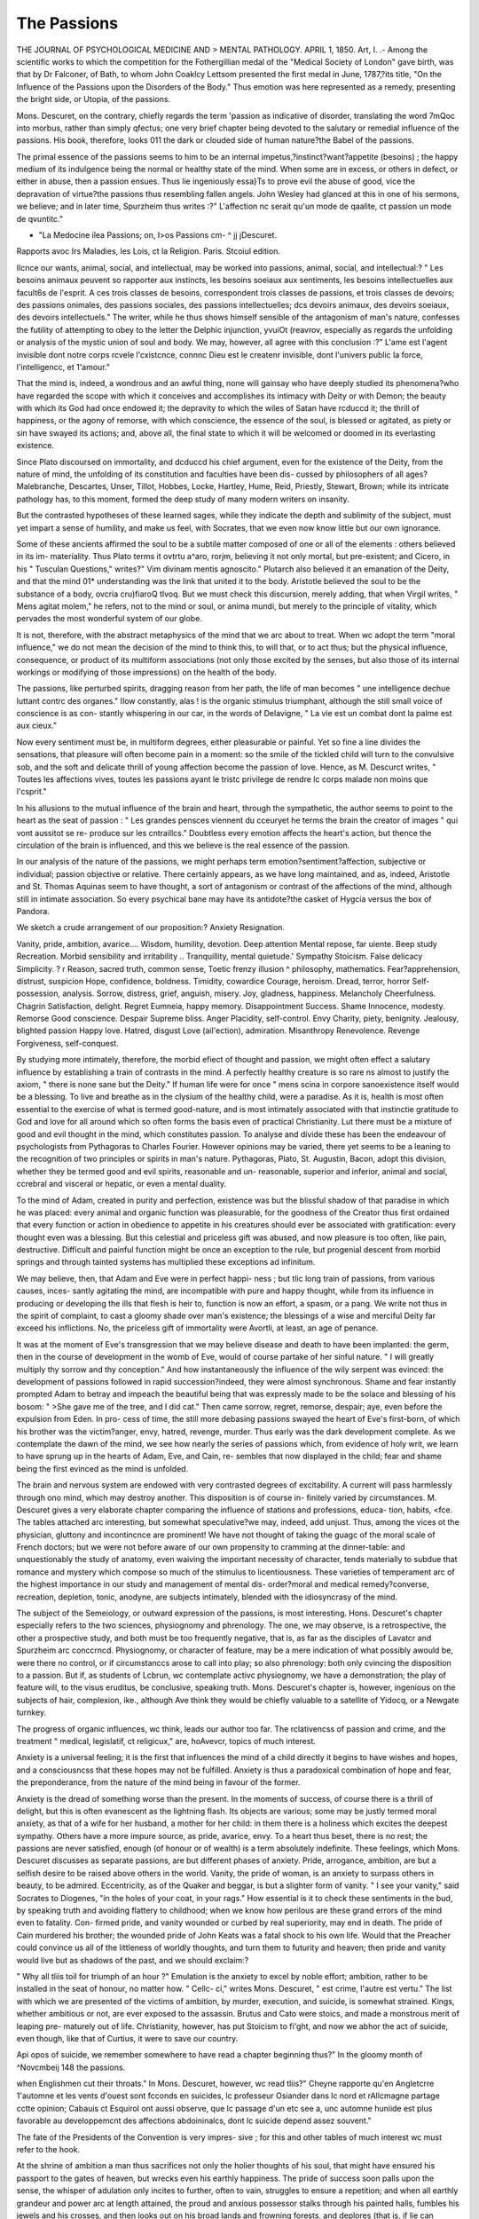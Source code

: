 The Passions
=============

THE JOURNAL OF PSYCHOLOGICAL MEDICINE AND >
MENTAL PATHOLOGY.
APRIL 1, 1850.
Art, I.
.-
Among the scientific works to which the competition for the
Fothergillian medal of the "Medical Society of London" gave birth,
was that by Dr Falconer, of Bath, to whom John Coaklcy Lettsom
presented the first medal in June, 1787,?its title, "On the Influence
of the Passions upon the Disorders of the Body." Thus emotion was
here represented as a remedy, presenting the bright side, or Utopia,
of the passions.

Mons. Descuret, on the contrary, chiefly regards the term 'passion
as indicative of disorder, translating the word 7mQoc into morbus,
rather than simply qfectus; one very brief chapter being devoted
to the salutary or remedial influence of the passions. His book,
therefore, looks 011 the dark or clouded side of human nature?the
Babel of the passions.

The primal essence of the passions seems to him to be an
internal impetus,?instinct?want?appetite (besoins) ; the happy
medium of its indulgence being the normal or healthy state of the
mind. When some are in excess, or others in defect, or either in
abuse, then a passion ensues. Thus lie ingeniously essa}Ts to prove
evil the abuse of good, vice the depravation of virtue?the passions
thus resembling fallen angels. John Wesley had glanced at this
in one of his sermons, we believe; and in later time, Spurzheim thus
writes :?" L'affection nc serait qu'un mode de qaalite, ct passion un
mode de qvuntitc."

* "La Medocine ilea Passions; on, I>os Passions cm- ^ jj j\ Descuret.
Rapports avoc Irs Maladies, les Lois, ct la Religion.
Paris. Stcoiul edition.

Ilcnce our wants, animal, social, and intellectual, may be worked
into passions, animal, social, and intellectual:?
" Les besoins animaux peuvent so rapporter aux instincts, les
besoins soeiaux aux sentiments, les besoins intellectuelles aux
facult6s de l'esprit. A ces trois classes de besoins, correspondent
trois classes de passions, et trois classes de devoirs; des passions
onimales, des passions sociales, des passions intellectuelles; dcs
devoirs animaux, des devoirs soeiaux, des devoirs intellectuels."
The writer, while he thus shows himself sensible of the antagonism
of man's nature, confesses the futility of attempting to obey to the
letter the Delphic injunction, yvuiOt (reavrov, especially as regards
the unfolding or analysis of the mystic union of soul and body.
We may, however, all agree with this conclusion :?" L'ame est
l'agent invisible dont notre corps rcvele l'cxistcnce, connnc Dieu est
le createnr invisible, dont l'univers public la force, l'intelligencc, et
1'amour."

That the mind is, indeed, a wondrous and an awful thing, none
will gainsay who have deeply studied its phenomena?who have
regarded the scope with which it conceives and accomplishes its
intimacy with Deity or with Demon; the beauty with which its God
had once endowed it; the depravity to which the wiles of Satan
have rcduccd it; the thrill of happiness, or the agony of remorse,
with which conscience, the essence of the soul, is blessed or agitated,
as piety or sin have swayed its actions; and, above all, the final
state to which it will be welcomed or doomed in its everlasting
existence.

Since Plato discoursed on immortality, and dcduccd his chief
argument, even for the existence of the Deity, from the nature of
mind, the unfolding of its constitution and faculties have been dis-
cussed by philosophers of all ages?Malebranche, Descartes, Unser,
Tillot, Hobbes, Locke, Hartley, Hume, Reid, Priestly, Stewart,
Brown; while its intricate pathology has, to this moment, formed
the deep study of many modern writers on insanity.

But the contrasted hypotheses of these learned sages, while they
indicate the depth and sublimity of the subject, must yet impart a
sense of humility, and make us feel, with Socrates, that we even now
know little but our own ignorance.

Some of these ancients affirmed the soul to be a subtile matter
composed of one or all of the elements : others believed in its im-
materiality. Thus Plato terms it ovtrtu a^aro, rorjm, believing
it not only mortal, but pre-existent; and Cicero, in his " Tusculan
Questions," writes?" Vim divinam mentis agnoscito." Plutarch
also believed it an emanation of the Deity, and that the mind 01*
understanding was the link that united it to the body. Aristotle
believed the soul to be the substance of a body, ovcria cru)fiaroQ
tlvoq. But we must check this discursion, merely adding, that when
Virgil writes, " Mens agitat molem," he refers, not to the mind or
soul, or anima mundi, but merely to the principle of vitality, which
pervades the most wonderful system of our globe.

It is not, therefore, with the abstract metaphysics of the mind
that we arc about to treat. When wc adopt the term "moral
influence," we do not mean the decision of the mind to think this,
to will that, or to act thus; but the physical influence, consequence,
or product of its multiform associations (not only those excited by
the senses, but also those of its internal workings or modifying of
those impressions) on the health of the body.

The passions, like perturbed spirits, dragging reason from her
path, the life of man becomes " une intelligence dechue luttant
contrc des organes." IIow constantly, alas ! is the organic stimulus
triumphant, although the still small voice of conscience is as con-
stantly whispering in our car, in the words of Delavigne, " La vie
est un combat dont la palme est aux cieux."

Now every sentiment must be, in multiform degrees, either
pleasurable or painful. Yet so fine a line divides the sensations,
that pleasure will often become pain in a moment: so the smile of
the tickled child will turn to the convulsive sob, and the soft and
delicate thrill of young affection become the passion of love.
Hence, as M. Descurct writes, " Toutes les affections vives, toutes
les passions ayant le tristc privilege de rendre lc corps malade non
moins que l'csprit."

In his allusions to the mutual influence of the brain and heart,
through the sympathetic, the author seems to point to the heart as
the seat of passion : " Les grandes pensces viennent du cceuryet
he terms the brain the creator of images " qui vont aussitot se re-
produce sur les cntraillcs." Doubtless every emotion affects the
heart's action, but thence the circulation of the brain is influenced,
and this we believe is the real essence of the passion.

In our analysis of the nature of the passions, we might perhaps
term emotion?sentiment?affection, subjective or individual; passion
objective or relative. There certainly appears, as we have long
maintained, and as, indeed, Aristotle and St. Thomas Aquinas seem
to have thought, a sort of antagonism or contrast of the affections of
the mind, although still in intimate association. So every psychical
bane may have its antidote?the casket of Hygcia versus the box of
Pandora.

We sketch a crude arrangement of our proposition:?
Anxiety   Resignation.

Vanity, pride, ambition, avarice.... Wisdom, humility, devotion.
Deep attention  Mental repose, far uiente.
Beep study  Recreation.
Morbid sensibility and irritability .. Tranquillity, mental quietude.'
Sympathy  Stoicism.
False delicacy  Simplicity.
? r Reason, sacred truth, common sense,
Toetic frenzy illusion  ^ philosophy, mathematics.
Fear?apprehension, distrust, suspicion Hope, confidence, boldness.
Timidity, cowardice  Courage, heroism.
Dread, terror, horror   Self-possession, analysis.
Sorrow, distress, grief, anguish, misery. Joy, gladness, happiness.
Melancholy  Cheerfulness.
Chagrin   Satisfaction, delight.
Regret  Eumneia, happy memory.
Disappointment   Success.
Shame  Innocence, modesty.
Remorse   Good conscience.
Despair   Supreme bliss.
Anger  Placidity, self-control.
Envy   Charity, piety, benignity.
Jealousy, blighted passion  Happy love.
Hatred, disgust     Love (ail'ection), admiration.
Misanthropy   Renevolence.
Revenge   Forgiveness, self-conquest.

By studying more intimately, therefore, the morbid efiect of
thought and passion, we might often effect a salutary influence
by establishing a train of contrasts in the mind. A perfectly
healthy creature is so rare ns almost to justify the axiom, " there
is none sane but the Deity." If human life were for once " mens
scina in corpore sanoexistence itself would be a blessing. To
live and breathe as in the clysium of the healthy child, were a
paradise. As it is, health is most often essential to the exercise
of what is termed good-nature, and is most intimately associated
with that instincti\ e gratitude to God and love for all around which
so often forms the basis even of practical Christianity.
Lut there must be a mixture of good and evil thought in the
mind, which constitutes passion. To analyse and divide these has
been the endeavour of psychologists from Pythagoras to Charles
Fourier. However opinions may be varied, there yet seems to be a
leaning to the recognition of two principles or spirits in man's
nature. Pythagoras, Plato, St. Augustin, Bacon, adopt this division,
whether they be termed good and evil spirits, reasonable and un-
reasonable, superior and inferior, animal and social, ccrebral and
visceral or hepatic, or even a mental duality.

To the mind of Adam, created in purity and perfection, existence
was but the blissful shadow of that paradise in which he was placed:
every animal and organic function was pleasurable, for the goodness
of the Creator thus first ordained that every function or action in
obedience to appetite in his creatures should ever be associated with
gratification: every thought even was a blessing. But this celestial
and priceless gift was abused, and now pleasure is too often, like
pain, destructive. Difficult and painful function might be once an
exception to the rule, but progenial descent from morbid springs
and through tainted systems has multiplied these exceptions ad
infinitum.

We may believe, then, that Adam and Eve were in perfect happi-
ness ; but tlic long train of passions, from various causes, inces-
santly agitating the mind, are incompatible with pure and happy
thought, while from its influence in producing or developing the ills
that flesh is heir to, function is now an effort, a spasm, or a pang.
We write not thus in the spirit of complaint, to cast a gloomy
shade over man's existence; the blessings of a wise and merciful Deity
far exceed his inflictions. No, the priceless gift of immortality were
Avortli, at least, an age of penance.

It was at the moment of Eve's transgression that we may believe
disease and death to have been implanted: the germ, then in the
course of development in the womb of Eve, would of course partake
of her sinful nature. " I will greatly multiply thy sorrow and thy
conception." And how instantaneously the influence of the wily
serpent was evinced: the development of passions followed in rapid
succession?indeed, they were almost synchronous. Shame and fear
instantly prompted Adam to betray and impeach the beautiful being
that was expressly made to be the solace and blessing of his bosom:
" >She gave me of the tree, and I did cat." Then came sorrow, regret,
remorse, despair; aye, even before the expulsion from Eden. In pro-
cess of time, the still more debasing passions swayed the heart of Eve's
first-born, of which his brother was the victim?anger, envy,
hatred, revenge, murder. Thus early was the dark development
complete. As we contemplate the dawn of the mind, we see how
nearly the series of passions which, from evidence of holy writ, we
learn to have sprung up in the hearts of Adam, Eve, and Cain, re-
sembles that now displayed in the child; fear and shame being the
first evinced as the mind is unfolded.

The brain and nervous system are endowed with very contrasted
degrees of excitability. A current will pass harmlessly through ono
mind, which may destroy another. This disposition is of course in-
finitely varied by circumstances. M. Descuret gives a very elaborate
chapter comparing the influence of stations and professions, educa-
tion, habits, <fce. The tables attached arc interesting, but somewhat
speculative?we may, indeed, add unjust. Thus, among the vices ot
the physician, gluttony and incontincnce are prominent! We have
not thought of taking the guagc of the moral scale of French doctors;
but we were not before aware of our own propensity to cramming at
the dinner-table: and unquestionably the study of anatomy, even
waiving the important necessity of character, tends materially to
subdue that romance and mystery which compose so much of the
stimulus to licentiousness. These varieties of temperament arc of
the highest importance in our study and management of mental dis-
order?moral and medical remedy?converse, recreation, depletion,
tonic, anodyne, are subjects intimately, blended with the idiosyncrasy
of the mind.

The subject of the Semeiology, or outward expression of the
passions, is most interesting. Hons. Descuret's chapter especially
refers to the two sciences, physiognomy and phrenology. The one,
we may observe, is a retrospective, the other a prospective study,
and both must be too frequently negative, that is, as far as the
disciples of Lavatcr and Spurzheim arc conccrncd. Physiognomy,
or character of feature, may be a mere indication of what possibly
awould be, were there no control, or if circumstanccs arose to call
into play; so also phrenology: both only cvincing the disposition
to a passion. But if, as students of Lcbrun, wc contemplate activc
physiognomy, we have a demonstration; the play of feature will,
to the visus eruditus, be conclusive, speaking truth. Mons. Descuret's
chapter is, however, ingenious on the subjects of hair, complexion,
ike., although Ave think they would be chiefly valuable to a satellite
of Yidocq, or a Newgate turnkey.

The progress of organic influences, wc think, leads our author too
far. The rclativencss of passion and crime, and the treatment
" medical, legislatif, ct religicux," are, hoAvevcr, topics of much
interest.

Anxiety is a universal feeling; it is the first that influences the
mind of a child directly it begins to have wishes and hopes, and a
consciousncss that these hopes may not be fulfilled. Anxiety is
thus a paradoxical combination of hope and fear, the preponderance,
from the nature of the mind being in favour of the former.

Anxiety is the dread of something worse than the present. In
the moments of success, of course there is a thrill of delight, but
this is often evanescent as the lightning flash. Its objects are
various; some may be justly termed moral anxiety, as that of
a wife for her husband, a mother for her child: in them there
is a holiness which excites the deepest sympathy. Others have
a more impure source, as pride, avarice, envy. To a heart thus
beset, there is no rest; the passions are never satisfied, enough
(of honour or of wealth) is a term absolutely indefinite. These
feelings, which Mons. Descuret discusses as separate passions, are
but different phases of anxiety. Pride, arrogance, ambition, are
but a selfish desire to be raised above others in the world.
Vanity, the pride of woman, is an anxiety to surpass others in
beauty, to be admired. Eccentricity, as of the Quaker and beggar,
is but a slighter form of vanity. " I see your vanity," said Socrates
to Diogenes, "in the holes of your coat, in your rags." How
essential is it to check these sentiments in the bud, by speaking
truth and avoiding flattery to childhood; when we know how
perilous are these grand errors of the mind even to fatality. Con-
firmed pride, and vanity wounded or curbed by real superiority,
may end in death. The pride of Cain murdered his brother; the
wounded pride of John Keats was a fatal shock to his own life.
Would that the Preacher could convince us all of the littleness of
worldly thoughts, and turn them to futurity and heaven; then pride
and vanity would live but as shadows of the past, and we should
exclaim:?

" Why all tliis toil for triumph of an hour ?"
Emulation is the anxiety to excel by noble effort; ambition,
rather to be installed in the seat of honour, no matter how. " Cellc-
ci," writes Mons. Descuret, " est crime, l'autre est vertu."
The list with which we are presented of the victims of ambition,
by murder, execution, and suicide, is somewhat strained. Kings,
whether ambitious or not, are ever exposed to the assassin. Brutus
and Cato were stoics, and made a monstrous merit of leaping pre-
maturely out of life. Christianity, however, has put Stoicism to
fi'ght, and now we abhor the act of suicide, even though, like that of
Curtius, it were to save our country.

Api opos of suicide, we remember somewhere to have read a
chapter beginning thus?" In the gloomy month of ^Novcmbeij
148 the passions.

when Englishmen cut their throats." In Mons. Descuret, however,
wc read tliis?" Cheyne rapporte qu'en Angletcrre 1'automne et les
vents d'ouest sont fcconds en suicides, lc professeur Osiander dans lc
nord et rAllcmagne partage cctte opinion; Cabauis ct Esquirol ont
aussi observe, que lc passage d'un etc see a, unc automne huniide est
plus favorable au developpemcnt des affections abdoininalcs, dont lc
suicide depend assez souvent."

The fate of the Presidents of the Convention is very impres-
sive ; for this and other tables of much interest wc must refer to
the hook.

At the shrine of ambition a man thus sacrifices not only the holier
thoughts of his soul, that might have ensured his passport to the
gates of heaven, but wrecks even his earthly happiness. The pride
of success soon palls upon the sense, the whisper of adulation only
incites to further, often to vain, struggles to ensure a repetition; and
when all earthly grandeur and power arc at length attained, the proud
and anxious possessor stalks through his painted halls, fumbles his
jewels and his crosses, and then looks out on his broad lands and
frowning forests, and deplores (that is, if lie can moralize) that his heart
is not capacious enough to enjoy them according to their splendour
or their magnitude.

And the passion of gaining ! How epigrammatically arc its
consequences expressed in this inscription for the front of a "hell"?
" Ici deux portcs icct autre:
L'une s'ouvre a l'espoir, l'nutrc au crime, a la mort;
C'cst par la premiere qu'on entrc,
Et par la scconile qu'on sort."

On its physical effects Wc will <ptotc a passage from our author :
" L'infaniic n'estpas la scule tcrminaison de cctte passion funestc :
on la voit encore tres coininunement finir par la misere et la melan-
cholic, quelqucfois par la folic, lc meurtrc, et la suicide ! Les joucurs
c aien oit sujets aux engorgements, des viscercs abdominaux, ainsi
qu aux a cctions aneurysmalcs du ccour, on de la crossc de l'aortc."
lis pitiful, indeed, that man should thus pervert his intellect, and
iuQ t ic scorpion to his breast. Tis pitiful to know how vain will
)c our c 01 ts to check the headlong course of one oil whom the
monomania o gaming, the " manic du jeu," has taken so deep a
hold,-to know that while the health of the body is sapped, the
brain may soon become the source or scat of drivelling or raving
mania, when it may be too late to avert the a\vful peril of the
immortal spirit.

Regarding the comparative or national propensity to play, Mons.
Descuret thus writes : ?" On pouvait classer les joueurs pas-
sioncs dans l'ordrc suivant: Chinois, Anglais et Anglo-Americains,
Italiens, Espagnols, Russes, Allemands, Folonais, 13elges et Hol-
landais, enfin les Francais les moins acliarnes dc tous." This
avidilas (oris or avccris, which is whimsically cited as the origin of
the term avarice, is one of the worst forms of idolatry. The " good
old gentlemanly vice" not only keeps wealth from the community,
but the services of its slave.

That it is often a symptom of disorder, we do not doubt, and we
refer, en passant, to the case of a lady, recorded by Alebert, to illus-
trate this. " Cettc dame, vaporeuse et melancholique pendant six
mois de Tannce n'usait alors de ses revenus, qui etaient considerables,
qu'avec une parcimonie sordidc; mais elle se faisait admirer par une
generosite sans bourne aussitot qu'ellc etait revenue a son etat nor-
mal de saute."

To the slaves of pleasure, the devotees of Bacchus and of Venus,
anxiety is ever an attendant demon, except in the moments when
intense excitement drowns the heart and mind in voluptuousness.
The former must not be limited to those who indulge in alcoholic
drink. The prohibition of wine by the prophet removes not the
stain of intoxication from his proselytes. Indulgence in the mechisli
of Stamboul, or the bouang or jmat of Ispahan, reduces the voluptuous
slave to a state as abject as that of the drunkard of our own nation.
It is, however, rather a check to sexual passion. The abuse of the
grape is constantly followed by the abuse of physical love. To
" Sine Baccho?frigct Venus,"
add
" IJncclio urit Venus."
But it is not the influence of vicious or unholy passion alone that
engenders disquietude of mind. Intensity of study, within certain
limits a recreation, is rendered, like excess of physical pleasure, the
baneful source of disease.

Mons. Descuret terms it " Manic (Vehicle cxcessifand we agree
with him, especially when a life is devoted to the attainment of a
world of profitless learning?the recluse student shutting himself up,
like a grub in a shell, and the mine of wealth, which he had accumu-
lated, dying with him. Of such a being we have a long and interest-
ing history in the biography of the Hungarian Montelli. As to its
individual inHucnce, remember Ariosto, Collins, Cowpcr, White,
150 the tassions.

Byron, Coleridge, Malibran, Paganini. "What wonder that the mighty
power of their genius, the divine inspiration, the " don du del
should thus run wild until the lamp of life is exhausted. The fasci-
nation of poesy is, alas ! too often a meteor which blazes but to die.
" Look on mc, there is an order
Of mortals on the earth, who do become
Old in their youth, and die ere middle age,
Without the violence of warlike death:
Some perishing?of study,
And some insanity."*

How often, also, does the creation of a bcau-idcal of the thought
render the mind deeply hypercritical, dissatisfied with all but per-
fection, (as the girl who died for love of Apollo's statue;) and the
body so acutely sensitive as almost to "die of a rose in aromatic pain."
What writes Wordsworth? and what but the unconscious prophecy
of his own fate was the apostrophe of Byron on "unhappy White?"
The poet's eye, like the Titan, would scale Olympus; like Somele,
would look on Jupiter in all his glory, and then perish. Study in
this excess is all-absorbing, and becomes, as Paganini confessed, a
" consuming passion." While our listening ears hung in ecstasy on
the magic of the maestro's wondrous art, his brain was lighted up
with preternatural fire, with more than fever heat; and then came
that intense irritability, which not only rendered a discordant
whisper agony to his sense, but well nigh banished sleep from his
pillow.

This, then, is the penalty of genius. Thus. docs the Creator
confer on man that exquisite balance of enjoyment which ordains
that what it gains in intensity is lost in duration?that pleasure
heightened by excesses should be followed by depression and by
pain.

And what the prophylaxis'? Simply repose, the fallow of the
intellectual brain; during which, the unstrung bow might regain its
elasticity. But the restless spirit will not submit to this abeyance
of genius; it will fly, perchance, to the baneful solace of opium or
alcohol; for it is not every genius that can soothe the brain with
Newton's weed or Byron's dose of salts.

Then (if we may presume to make a digression on sleep, as old
Burton writes, that " cliiefcst thing iu all physic," and which Para-
celsus eulogizes as " omnia arcana gemmarum superans ct mctal-
lorum") would it not be somewhat paradoxical to expect a (/cuius to
sleep souudly and well?
* Manfred.
THE TASSIONS. 151
" My slumbers, if I slumber, are not sleep,
But a continuance of enduring thought,
Which then I can resist not: in my heart
There is a \igil, and these eyes but close
To look within."*

It might be, if we were gifted with the power of working with
one hemisphere or one brain, as the mechanic with one hand, that
we might hope for tlife slumber of one mind while the other was at
work. It is not so; nor is there any royal road to the cell of
Morpheus, however a late enthusiast of the name of Gardner vaunted
to this end his science of liypnology. The principle of his system
was monotony, and consisted chiefly in listening to the breathing;
but we proved it to be a fallacy, although Gardner obtained the
assurances of Sheridan Knowles, and other sons of genius, of its
truth.

"u.* No; the curb of imagination must be applied early, ere it has
drunk in its excess of sunlight: ere it has become enslaved by its
idol worship, it should be taught the beauty and utility of truth.
The very thoughts of childhood are in themselves a romance; and
without the light of reason, then but just dawning, and with the
opening passions incessantly swaying the heart, it may be very
difficult to turn to the good and eschew the evil, to prevent the
establishment of erroneous motives of action.

It is in early youth that the mind is allowed to dream while it
should be instructed; and in the visions of imagination too often
arise ideas frivolous and useless, perchance sinful, which become the
idols of our thought, the food of our life.

Then when the youthful sentimentalist begins to bear his part
amid the stern realities of life, he awakens from his dream, and
discovers that he has not only to discipline his mind afresh, but to
unlearn all that romance had taught him; and in this struggle
health is endangered, nay, the mind itself may yield. How difficult
the contention none can tell but those who have endured and sur-
vived the struggle.

Envy and jealousy arc anxiety of the most debased kind?the
desire to reduce others below our own level. But it is a bad marks-
man, this envy; it aims at others, but often hits itself: the story of
Hainan and Mordccai, for example. M. Descuret has collected, in
illustration of this, (as, indeed, of all his subjects,) many very in-
teresting and novel histories; one especially so, as recording the
development of cancerous disease by a lit of jealousy. We fre-
* Manfred.

quently observe, too, the lighting up of tubercular consumption by
lung anxiety.

The feeling of anxiety is, indeed, one continued heartache?more
poignant than sorrow or grief, those pains of memory that know
the worst, and, by the mind's elasticity, may soon be dislodged.
The usual effect of anxiety is low nervous fever and venous con-
gestion. The secretions become diminished in quantity, or un-
healthy and depraved in quality; for so surely as the enlivening
passions oxygenate the blood, do the depressing feelings accumulate
carbon. By this poison a constant reaction is going on, by which
the original malady is wofully increased. Thus is established a sad
train of neuroses, neuralgia, melancholy, hysteria. If the brain be
long oppressed by its poison-blood, we may ever fear the climax of
tedium vita;?suicide ; for there is a state of universal malaise?all
is going wrong : digestion, assimilation, circulation?the chief agents
of the vital principle?fail; absorption of fat succeeds, and atrophy
ensues. The secretion of milk in the anxious mother is checked or
depraved, and by this half-poisonous fluid arc many of the gastric
and convulsive diseases of early infancy induced.

The system thus reduced is intensely susceptible of malaria and
other infectious agents. On this point, regarding cholera and
plague, are rccordcd many interesting stories.
The combination of anxiety and forethought constitutes fear or
dread : its more intense degrees, though not essentially prospective,
are terror, dismay, horror. They arise from the belief that some-
thing Avill occur to injure materially our present condition.
During the lirst impulse of sudden fear or fright, the pulse is often
bounding ; but during protracted fear, its force will become diminished
and variable. The circulation is sluggish: it may be so complete a
rcmora in the large trunks, that the skin becomes pallid, ashy, or
dusky, and shrunk; the effort to recover from this state being
attended by rigor?the shivering of fright. The capillaries and
exhalents may still be relaxed, and then there is the cold, clammy
sweat, so analogous to the colliquative oozing of the moricnt col-
lapse. Hence, also, the occurrence of diarrhoea?sometimes of
diuresis; the sphincters being not only enervated, but highly
irritable, a very minute quantity of water inducing a desire of
micturition. On these points, Bonetus, Pechlin, and others, relate
very curious though often indelicate stories.

Under an intense degree of dread we observe a suspension of
volition; the motive power is paralysed; tremors affect the limbs,
and the senses, especially that of sight, are often in abeyance; and
if this continue, it may end in apoplexy and sudden death.

The secretory vessels partake of this atony; that of the arteries of
the piliferous bulb is evinced by the sudden turning grey of the
hair, of which we have ourselves known instances. Others are
related by Scaliger, Boulli, Donatus, Holland, &c. M. Descurct
relates a curious story of a young Sardinian, whose hair turned from
raven black to snow white in a few minutes. He was, while sus-
pended on a rope, attacked by eagles, whose nest he had robbed of
the eaglets. In defending himself, with his knife he cut the rope
half through, and although nearly dead with terror, was drawn up in
safety. This effect will sometimes be checked by the removal of the
cause of fear, the hair gradually assuming its former tint. In like
manner, sexual passion may subside during the prevalence of fear.
Fear, induced by threat of penalty, may often prove remedial
when medicine has failed; especially in cases of epidemic or imi-
tative monomania, as in the leaping ague, the dance of the middle
ages, <?rc.; and the curious suicidal monomania of a bevy of the
holy sisterhood, which was directly checked by threat of exposure _
of their naked bodies after the commission of the crime. Fear may
be also beneficially excited in disorders marked by clonic spasm,
in the reduction of hernia, and of dislocations in which our common
efforts are thwarted.

In the more intense sensations of dread, terror, and horror, the
systematic tumult is of course greater. There is often lividity or
turgescence of the face, throbbing and distention of heart and
arteries, and convulsion, and also a contraction of the integument,
which will cause the hair to stand on end.

The effect of dread is sometimes displayed in the induction of the
very disorder which is feared; the symptoms of rabies, for instance,
from the extreme fear of having been bitten by a mad dog. For
very curious illustrations, we refer our readers especially to Sir
Alexander Crichton's work, to Pcchlin, and our friend Dr George
Moore.
The more prosperous influence of terror is evinced in the sudden
scaring away of neuralgia, toothache, and epilepsy, often transiently,
but sometimes permanently.

If we may believe Pausanias and Herodotus, Battus and the son
of Croesus were in a moment restored to speech?the one at the
sight of a lion, the other when a soldier at the siege of Sard is was
about to kill his father. Dr Wigan relates a parallel case of the
son of an export merchant in the City, in peril of drowning in the
Thames.

To the influence of terror also may he ascribed the wondrous
efficacy of charms; the rubbing of a wen with the hand of a sus-
pended criminal, the wearing of toads and lizards round the neck,
drinking the blood of a dying gladiator, &c. &c. When terror is
combined with present danger, we see the courage of despair; ?i
dilemma of terror imparting often an almost supernatural power.
Such straining, however, will often induce apoplexia or mania in one
subject; in another, suspension of the heart's action and sudden
death.

The essentially depressing emotions are sorrow, grief, anguish;
passions which tend to soften the heart, if pious resignation be their
handmaid. Melancholy, chagrin, despair, remorse, are feelings of a
darker hue, and prove a cankerworm to the heart and mind. These
passions are of course retrospective, and refer to something which
has been.

The corporeal effects of sorrow, grief, regret, and anguish, resemble
those of fear?the remora of the black blood inducing lassitude, de-
bility, despondency, and inaptitude to action. The engorgement of
the heart may cause its flaccid or attenuated parictcs even to yield,
by inducing unnatural efforts. The constant expression of grief is,
that the heart seems as it Avould burst. To relieve this oppression,
we have the instinctive deep sigh and sobbing depending on con-
vulsion of the diaphragm.

The intense degree of grief is all-absorbing. The mind broods in
silence over its woes, and so reluctant is it to admit an intrusive sub-
ject, that it is annoyed both by the conversation of friends, and even
by impressions on the senses. They who deeply mourn, therefore,
retire into lonely and quiet scclusion, and there they nurse their
sorrows, jealous of all intrusion. And now may be lighted up a
train of feelings as distressing as they arc obnoxious to remedy. In-
deed, the languor and apathy of melancholy ever indispose to that
which might effcct its cure. Exercise might restore health to the
blood, remove dyspepsia, acidity, and gastrodynia, and society might
displace the spectres of the mind by happier and healthier thoughts.
In sensitive girls, the state will be one of hysteric melancholy?its
symptoms often assimilating almost every painful affection, leading
the physician e\ en to extreme errors of treatment. The hepatic system
is usually deranged, the bile black and viscid, sometimes pitchy, the
origin, indeed, of the term: hence assimilation must be defective.
Thus overshadowed, how can life be happy??the hours pass
heavily, the heart hath no joy, no change of scene yields relief, unless
that last awful change, a self-sought passage to the grave.
Melancholy thus grows by what it feeds on, yet how often has the
physician disregarded the principle of cheerful association, and let
the judgment on the melancholic go by default. Society and
sympathy might become the life itself of the sensitive heart, that
without it will droop and decay. The savage, indeed, may roam in
a desert uninfluenced by its desolation; he has become familiar with
solitude, has made it a world of his own. The solitude of the social
being is too often peopled with spectres, especially if love be debarred
access to the sufferer, who soon feels that his placc in the busy world
is vacant. His life is a blank. This is not yet the darkest picture:
where irreligion has marked a life, every thought is a sting, and day
and night, a fury haunts every waking moment and every agitated
dream. From such a mind, derangement cannot long keep aloof, the
degrees and forms of mania depending mainly on disposition, tempe-
rament, sex, and age.

The longing after home is a form of melancholy which often in-
duces acute disorder, " Maladic du pays," unless the desire be gra-
tified. The spring of this " nostalgia" may be no more than a few
melodious notes: the pibroch and the rans dc vaches have so excited
this intense longing, that the national airs have been forbidden in the
regimental bands during cantonments in foreign climes. This long-
ing will also go far to induce a train of more formidable and loath-
some symptoms in the African slave?" Cachexia Africana."
How important, then, is it to penetrate and analyse the secrets of
the mind; in this often rests our chicf hope of ministration.
But the same influence will sometimes be itself remedial. Our
late friend, David Uwins, alludes to the case of a maniac ofliccr in
whom deep madness was cured by the notes of a shrill pipe, which,
exciting pleasing reminiscences in his brain, put the whole system in
a healthy course, and recovery speedily ensued. It requires, how-
ever, some address to conceal the motive of such a mode carefully
from the maniac: if his cunning discover the plot, our cflbrt will be
thwarted.

The debasing emotions that have more cspecial reference to our
social state, form one dark family of passions; yet all may be
passive save one, to which, however, all the others too frequently
lead. Of envy, hatred, jealousy, anger, the climax is, alas! most
frequently revenge. Hatred, envy, and jealousy, when they sit and
brood over their ills, often prove merely depressive, and, indeed, may
be termed own sisters of melancholy; they are self-tormentors.
'my cspccially, would lose one eye to ensure the loss of both to
the object of his passion, and like Hainan, he is often foiled with
his own weapons. Anger at once excites the system. Horace
terms it " brevis furorCharron, " cliemin a la manicand our
popular synonyme is " being in a passionHons. Dcscurot alludes
to it as " un besoin excessif dc reaction."

If unrestrained, the head becomes heated, the veins swell, the eye-
balls flash with unwonted fire, and seem prominent, and the muscles
are excited involuntarily to unnatural action. If protracted, the
liver is gorged, the stomach and colon loaded, and the end may bo
apoplexy?convulsion?mania.

Mons. Descuret refers to two sorts of anger?" colore rouge, or
expansive, and colere pale, or spasmodic," and offers some very useful
preccpts for self-government and the moral management of children.
On the latter point, he says anger is constantly induced by our
allowing children to ho ve what they cry for. But we were not before
aware of the special influence of cold and heat in exciting or sub-
duing national anger, however emphatically Mons. Descuret points
to the facts that the Due dc Cruise, Louis XVI., and Charles I. were
executed in cold weather, and that great revolutions have usually
subsided in the heat of summer.

The impetuosity of anger, by exciting the heart and inducing a
violent counteraction, may sometimes prove remedial, by raising the
mind from Ui<- asthenic antipodes of melancholy, and other neuroses.
It has suddenly so altered the current of the blood as to cure a
paroxysm of gftiit, (of which oases are recorded by Van Swieten and
Haller;) and even, by increase of innervation, to restore the feeling
and function of a paralytic limb, as we read in Valerius Maximus
and Tulpius.

Revenge, " la crisc dc la haine," the fatal consummation of the
dark passions, is the most Satanic feeling of the human heart.
Zangas demoniac triumph, as he glares on his victim?
" Groan on, and with the sound refresh my soul'
and-
" Vengeance est perdu
" S il ignore en mourant que e'est moi qui le tue !"
aie but the sentiments of the wily serpent in Eden. And Collins's
lines?
" With n frown
Revenge impatient rose;
lie threw his blood-stained sword in thunder down,
And, with n withering look,
The war denouncing trumpet took,
And blew ft Idnst so loud and drend,
Were ne'er prophetic sounds so full of woe"
THE PASSIONS. 157
might be a very true portraiture of every rebel angel in Pande-
monium.
The comparison between the secret assassin and the duellist has
often crossed our mind, but we have not space for such digres-
sion.

In his chapter on the " Passions of the Insane," (a deeply in-
teresting subject,) Mons. Descuvet has some curions tables; one
from Pinel, of his nine steps of progress from Reason to Amentia;
another showing three double parallel scales, "l'echellc thermo-
metrique," for the degrees of disease, passion, and mania: the bases
being health, virtue, and reason, referring to body, soul, and
intellect. These passions, however, arc but progressive steps of
insanity itself, and would involve a complete essay on mental
alienation. This chapter will, however, amuse the reader, as will
that 011 the " Passions of Animals."

It would be difficult to form an arrangement of the passions as to
positive and negative, active and passive, stimulant and sedative, as
this cfl'ect must depend, as in the influence of opium, on the degree
or dose. Hope exerts a salutary influence within a certain limit,
but from intensity or long endurance it may become an excitant.
It is therefore in the regulation of the passions that a remedial
influence is to be sought.; or, paradoxical though it appear, in the
induction of that sentiment or passion abstractedly prejudicial, that
we may thereby antagonize, neutralize, or displace one of an
opposite nature already in possession of the mind; as we would
administer an alkali to render an achl inert.

The cnsurance of that state of mind which we term repose, tran-
quillity, contentment,?a state that cannot exist with the debasing
passions of pride, envy, hatred, or low ambition,?is itself prophy-
lactic and remedial. Thus old Burton affirms that we cannot " be
cur'd till the mind be satisfied;" and Plato, in his allusion to the
treatment of Charmides by Socrates, writes, " nec totum corjms
(curabis) sine anivui."

Aided by this anodyne of tranquillity, will the vis medicatrix
exert its potent infiueiice, and assimilation and other processes
proceed healthily. To laugh and grow fat has become a proverb;
t<> ensure this happy mood, how multiform our preccpts, moral and
physical?amusement, moderate and coiujcnial occupation, the
bringing of the mind to forego those perilous pleasures of sense, ay,
and of sensibility, to which luxury and sloth are naturally prone,
and to ad 0n the subject of its thought, not with fatigue, but that
degree of energy that affords food for immediate reflection, the
memory of which will be a constant halm to the heart.

To this end there must he both self-control and sympathy of
friendship, caution in conversation, allusion to subjects consolatory
and congenial, the chamber being adorned with flowers, and objects
of interest to the invalid.

In hospital practice, and during the rage of epidemics, we have
often witnessed illustrations of the congenial influence of tranquillity.
A mild form of primary disorder may prove fatal in an irritable
system, while that of very acute degree will run a favourable course
where resignation is the characteristic trait.

In the cure of that heart-aclie, which, in the words of Lord Bacon,
" hath no holidays," the mild precepts of religion will not ill become
the lips of the physician, who at least may inculcate prayer and holy
patience as an essential item in his catalogue of remedies.

Reflection on the divine precepts, and the adoption of a holy life, may
often nip a canker in the bud. If the malady be more advanced, it
may still exert its benign influence, when poppy and mandragora will
fail; not by harping, like the ill-judging bigot or designing priest, on
the hopelessness of a sinner's state; this would increase the evil and
drive a penitent to despair; but by assurance of the saving eflicacy
of repentance and faith?a waiting faith in redemption and the
promises.

Hope is the most celestial feeling of the mind?the indication of
practical confidcncc in the goodness of the Creator. How beauti-
fully have the poets sung of the charm which hope infuses into the
heart. Thus Spencer,?

" She always snnl'd, anil in her hand did hold
A holy water sprinkle dipt in dew,
With which she sprinkled favors manifold
On whom she list."
And Collins,?
" Hope enchanted smil'd, and wav'd her golden lmir."
And 011 her potent spell Campbell has Avritten a bright volume of
poesy.

Her steps arc over enamelled meads, and her blue eyes arc ever
turned 011 the lucid arch of her own congenial heaven.
If hope be confined to earth, it sheds a coulear dc rose 011 every
thought and thing; and if it soars to heaven while life is ebbing
fast, it will whisper peace over the dying couch, and render the
sting of death painless. The encouragement of hope, then, is tlio
paramount duty of all who minister to the sick or dying.

There are few feelings more woful than the sudden dasliing down
of liighly-excited hope?it is the foil of a Titan from Olympus to
Hades. There is no feeling more delightful than the complete fulfil-
ment of a wish, desire, or longing. The venous trunks that had
been loaded during the weight of suspense, the secretion that had
been suppressed, instantly, feel the removal of the burden, the mind
regains its elasticity, and the body has already started in its progress
towards health.

Allied to hope, is confidence?a combination of imagination and
faith. As an unpropitious announcement will instantly derange the
intestinal and gastric functions, so will good news speedily induce
healthy action. The sudden entrance of a strange accoucheur will
instantly annihilate the parturient effort, which is speedily restored
by the arrival of the engaged attendant.

The tractors of Perhins, the manipulations of Greatrex, the miracles
of Hohenloho, arc all resulting from this impression. The pious fraud
of the Prince of Orange, at the siege of Breda, by which he not only
curcd the severe scurvy then raging within the walls, but restored
heroism to the half-famished soldiers, was based on the influence of
imparted confidence.

As a prophylactic, also, confidence is a most potent agent. The
immunity of physicians and nurses from infectious disorder depends
chiefly on its possession; and we all remember the story of the
brave and fearless governor, whose trembling soldiers, commanded
to bury the victims of the plague, sunk beneath the pestilence, while
he survived the duty.

By the way, the thought, as well as the smell or sight, of savoury
viands, instantly induces a degree of salivation. Might this be
rendered remedial as a counteraction or vicarious flow1? The
brooding over a local malady, too, (imagination and attention,) will
often induce, as it will increase, a pain. Might it not thus induce
action in a paralyzed muscle?

Joy is a feeling of higher intensity than hope. It is real and
active, and ccntrcd in the present moment, while hope is quiet and
prospective. The joy that springs from the blending of hope and
bright memory with present love, is a state on earth little short of
Elysium.

The happy influence of joy has been a theme in all ages. In the
sacred books of Proverbs and Ecclesiastcs, it is written, " A merry
heart is the life of the flesh,"?" gladness prolongs his days." Joy is
the minimum of that passion which in excess becomes ecstasy. It
is hence clear that, like potent physical remedies, even joy must be
administered with caution. The Spartan mother fell lifeless at the
unexpected return of her son. The felon on the scaffold has dropped
dead, as from an electric shock, on the sudden announcement of a
pardon! Such was the effect, also, on Chilo the Laccdamionian, on
Sophocles, on Diagoras, and on Leo the Tenth.

Regarding the proximate cause of these fatalities, it would he
trifling to discuss the hypotheses of Sanctorius, of ITaller, of Cnllcn,
and other pathologists; hut it is probable that Hallcr's notion ot
apoplexy is right. The physical effects of moderate joy arc a gentle
stimulus to the two great systems, while the ideas assume a character
of brightness; the breathing is slightly increased, the bosom gently
heaves, the heart beats vigorously, the animal heat is raised, the
secretions increased, perspiration ensues, and if the joy becomes in-
tense, tears flow copiously, combined with feelings of extreme grati-
fication.

With this buoyancy of spirit, there is a corresponding elasticity of
body; the muscles being stimulated to increased action, which may
often be displayed in very whimsical modes, as the jump for joy.
If, however, this be carried to excess, even phrenitic ffrvcr may be
lighted up, difficult to manage, and often terminating in mania.
The salutary effect of joy is evident in the freedom of circulation
and the healthy performance of the assimilating functions. The
liver and pancreas secrete freely, the lactcals are active, the reverse
of that induced by the depressing passions. In hypochondriasis and
other neuroses sudden and even violent excitement will often be of
good effect. Trallianus records the case of a woman who, from the
protracted absence of her husband, became maniacal; but on his
unexpected return, instantly recovered her reason.

Our friend Dr Uwins records the story of a patient of his, who,
during a most stubborn state of hypochondriasis, became completely
apathetic. lie was taken from one place to another for change of
scene; but novelty and exercise did not relieve his malady, until, on
his return with his despairing friends, a grotesque figure of a man on
horseback excited a most violent and protracted lit of laughter. From
that moment, writes our friend, " he was a well man."

The system soon feels the effect of this activity?dyspepsia may
be relieved in a few hours. Mons. D. refers, in proof, to the opinions
of Hippocrates and Galen, and the many cases recorded by Pare,
Tissot, etc. lie also tells us that lymphatic engorgements may be
soon dissipated by tickling young children. We have seen in our
own practice almost an immediate influence of enjoyment. One
gentleman, lately under our care, although once of very confined
liabit, constantly proved the efficacy of the Times newspaper about
an hour after breakfast: peristaltic action was almost immediately in-
duced. In another gentleman, devoted to topography, the same
effect is produced by the perusal of a map, especially of that district
with which his mind is interested, or by concentrated rellcction on an
agreeable excursion, lie is an accurate observer, and distinctly feels
a thrill of excitement in the course of the splanchnic nerves: and not
only is this persuasive stimulus induced, but by a sort of reflex action,
his thought and feeling, before apathetic and morose, become active
and pleasurable. So, under the influence of joy, intellect becomes
brightened, and the mental effort, before made with labour and com-
plaint, becomes an exercise of delight?" labor ipse voluptas."

We may hence learn the importance of adopting modes of amuse-
ment congenial to the disordered mind?a principle, indeed, now ge-
nerally observed in the lunatic asylums of our land ; and, perhaps,
the stimulus of the ruling passion may sometimes be adopted as a
remedy, as we administer stimulants in delirium tremens. For in-
stance, the hallooing such words as " quintc, quatorze et lc point" into
the cars of an insensible or melancholy gambler. Excess of laughter
may also effect mechanically very extraordinary recoveries. Mons.
Dcscurct relates two cases in illustration. A soldier, apparently
dying of a thoracic wound, burst into a violent fit of laughter at a
comrade. Instantly two pounds of blood welled forth from the wound,
and from that time he gradually recovered. Erasmus also laboured
under a vomica which threatened suffocation, but sudden laughter
burst the abscess and averted the danger.

Love, sexual love, is a combined passion?a blending of desire
and esteem. ?So there will be often a conflict between the heart and
the intellect?the animal inciting to enjoyment, the mental restrain-
ing desire. The controlling power of the latter forms the distinc-
tion between pure affection and voluptuousness. So, says Burdacli?
L amour de 1 honnnc est plus sensucl, plus jaloux, plus passages,
tandis (pie cclui de la fennnc est plus affcctueux, plus confiant, plus
fidele."
J>ut the honey and the sting ever lie close together. There may
be but a hair breadth between admiration and passion. Intellect is
here the controller of sense. The sense perceives the charm of
feminine grace and beauty, the excitement of passion is the natural
or instinctive consequence; but this is chastened by intellect, and be-
comes pure love; the chivalry of the heart and love is no longer
animal, but mental.

M. Dcscurct makes good remarks 011 the definition, synonymes,
102 the passions.

causcs, character, and symptoms of love, and also on tlic contrasts of
happy, thwarted, or jealous love; the first may be physiological,
unless in excess ; then, like the other two, it becomes pathological, or
disorder. Quaint old Burton and Sir Alexander Crichton have
already well analysed these points.
One physical effect of ardent love is probably ever present?acce-
leration and irregularity of the pulse. We may remember the dis-
covery of the love of Antioclius, the son of Seleuchus, for his mother-
in-law, Stratonice, by the acuteness of his physician, Erasistratus.
" Ad ejus nomen," writes Plutarch, " rubebat et ad aspectum pulsus
variebatur."

The influence of true love is excellent, for it is unselfish, and tends
to the imparting or diffusion of its own blessings. It is the highest
and most beautiful sort of sympathy?

" That sweet fit that doth true beauty love,
And chooseth Virtue for his dearest dame."
Like charity, too, it is twice blessed, for it is a pure self-devotion to
an object dearer than ourselves. No wonder that a passion, com-
bining the intensest delight of sense with the highest attribute of
mind, should be the favourite theme of poets and moralists of all
ages. Even its physiology has been deeply studied : these arc the
beautiful lines of Thomson:?

" Flush'd by the spirit of the genial year,
Now from the virgin's cheek a fresher bloom
Shoots less and less the live carnation round:
Iler lips blush deeper sweets, she breathes of youth,
The shining moisture swells into her eyes,
In brighter flow, her wishing bosom heaves
With palpitations wild; kind tumults seize
Iler veins, and nil her yielding soul is love."

If this passion be carried to excess, the throbbing of heart and
arteries, the flushing of face and neck, and heat of body, and general
erethism, arc so much increased as to light up the /over of love?
"fievre crotiquc"of Lorry?thus we have the terms, inflamed by desire,
burning with love, and the fire in the heart. Thus the state of love is
one replete with sympathies, and not an abstraction of the mind, how-
ever the notion of absolute Platonism and the refinements of chivalry
may suppress the panting for substantial possession and be the relief
of an organic impetus.

It would lead us into the delicate discussion of half the maladies
of womanhood, were we to comment on the morbid influence of
erotic passion, which, in its multiform effect, invades every organ of
tlic body. The " light of love" comhines feelings the most clelieious
that can animate and enliven the frame; but the clouds and shadows
of love?fear, envy, jealousy, disappointment, despair?may lead to
irremediable evil, or render the system susceptible of every baneful
influence.

It is, indeed, mournful to contemplate the ravages which the
usages of etiquette and our ultra-refined society are constantly
inflicting, even by the " hope deferred" of feminine affection, a full
catalogue of which we read in the pages of old Burton. But the
anguish of unrequited love in woman, how deep and how intense !
A woman's whole life, it is said, is a history of the affections. But
let us quote the words of " une femme d'esprit," of whom M. Descuret
asked what it was to love: " Pour l'hommc e'est etre inquiet, pour
la femme e'est exister." The heart is the world of woman; it is
there her ambition strives for empire: she sends forth her sympathies
on a venture; she embarks her whole soul in the traffic of affection;
and if shipwrecked, her case is hopeless, for it is a bankruptcy of
the heart.

It is this worm i' the bud that so often foils our most anxious
study, especially as regards its etiology in chorea, hysteria, melan-
cholia, and other maladies, especially of highly civilized life, and
which are far less frequent in the lowly-born and the savage. On
these interesting themes M. Descuret presents some very apt illus-
trations.

Of blighted love, how multiform and sad are the results !
In France, in one year, ninety-four cases of violent death were
the result of " les passions amourcuses?
Empoisonncmcnts ..... 2U
Assassinnts 30
Mcurtrcs ...... 24
llomicidcs iuvoluntairc .... 8
94
The power of beauty over the heart of man is proverbial:?
Nixn fif Km o-ibrjpov
kcil 7rvf) kh\t] tis ovaa.

It has degraded many a Sardanapalus into a slavish voluptuary?
an Anthony, who might have been the world's master, into a fool!
But as it has thus enervated the hero, it has also raised an idiot to
manhood. The story of Cymon and Iphigenia is not a mere fable.
And it has done more in the elevation of chivalry, whose noble
knights will break their lances and bite the dust for the merd
privilege of wearing a lady's favour on their helm, without even a
remote dream of passionate indulgence.

But us love's denials prove so detrimental, the happy fulfilment of
its promises has averted very serious maladies. If a girl is pale or
sad from any of those disorders peculiar to her sex, the mere senti-
ment of affection will often induce a glow of healthy action, and a
change in all the functions. Even incipient phthisis may be averted
through the influence of love. But pride, dignity, wealth, and
blood will ever raise their scruples against natural affections, if there
be disparity of condition?against the natural fulfilment of the
Creator's will.

It must be confessed, however, that early romance, and curiosity,
and association with vicious domestics, do wofully influence the
budding sentiments and actions of girlhood ; while the mother keeps
aloof, and erroneously reserves those natural secrets which it is her
duty delicately to unfold to her daughters.

We must of necessity waive discussion 011 the " trailement prc-
servatif et curatif' of love, and 011 the subject of aphrodisiacs, <kc., to
which M. Descurct refers.

Those who arc fond of French sentimentality will find some very
pathetic stories in this '? Manuel," or " Grammairc des Passions," as
M. Descurct calls his book of eight hundred pages; and those who
have patience and courage to encounter foreign diffuscness, will find
a very complete disquisition on the physiology of the passions. We
believe that M. Descuret's book may be the foundation of a natural
arrangement of mental disorders. In France, it seems to be destined
for ;i still wider range, as we learn that two wise men of very oppo-
site opinions?De Quelcn and Broussais?have affirmed that it will
bccomc an essential part of medical, legal, and theological study.
